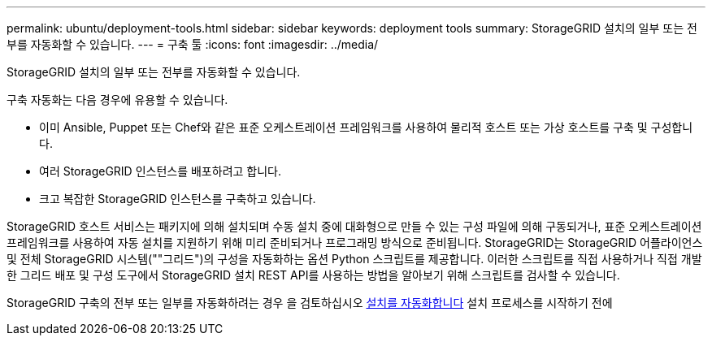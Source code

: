 ---
permalink: ubuntu/deployment-tools.html 
sidebar: sidebar 
keywords: deployment tools 
summary: StorageGRID 설치의 일부 또는 전부를 자동화할 수 있습니다. 
---
= 구축 툴
:icons: font
:imagesdir: ../media/


[role="lead"]
StorageGRID 설치의 일부 또는 전부를 자동화할 수 있습니다.

구축 자동화는 다음 경우에 유용할 수 있습니다.

* 이미 Ansible, Puppet 또는 Chef와 같은 표준 오케스트레이션 프레임워크를 사용하여 물리적 호스트 또는 가상 호스트를 구축 및 구성합니다.
* 여러 StorageGRID 인스턴스를 배포하려고 합니다.
* 크고 복잡한 StorageGRID 인스턴스를 구축하고 있습니다.


StorageGRID 호스트 서비스는 패키지에 의해 설치되며 수동 설치 중에 대화형으로 만들 수 있는 구성 파일에 의해 구동되거나, 표준 오케스트레이션 프레임워크를 사용하여 자동 설치를 지원하기 위해 미리 준비되거나 프로그래밍 방식으로 준비됩니다. StorageGRID는 StorageGRID 어플라이언스 및 전체 StorageGRID 시스템(""그리드")의 구성을 자동화하는 옵션 Python 스크립트를 제공합니다. 이러한 스크립트를 직접 사용하거나 직접 개발한 그리드 배포 및 구성 도구에서 StorageGRID 설치 REST API를 사용하는 방법을 알아보기 위해 스크립트를 검사할 수 있습니다.

StorageGRID 구축의 전부 또는 일부를 자동화하려는 경우 을 검토하십시오 xref:automating-installation.adoc[설치를 자동화합니다] 설치 프로세스를 시작하기 전에
